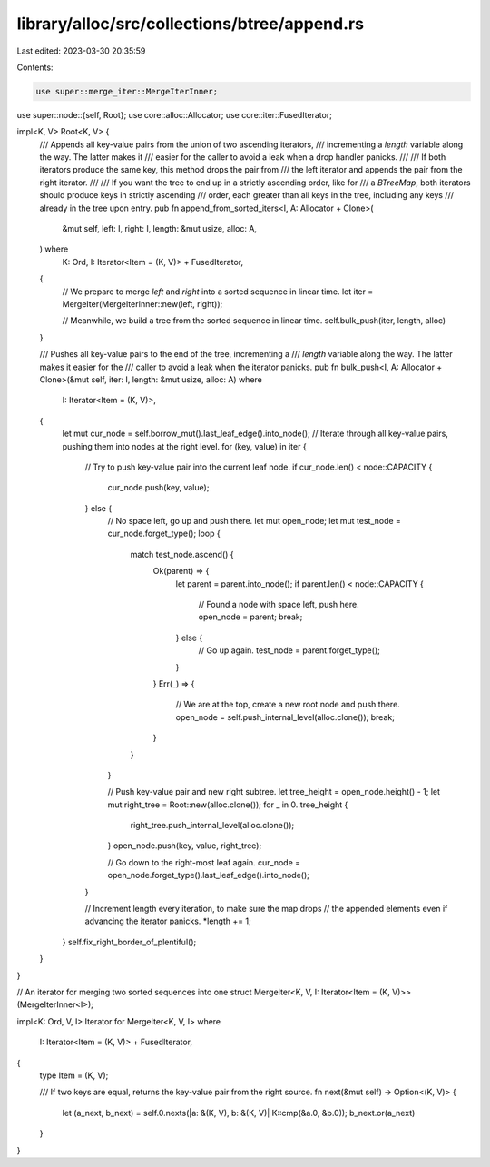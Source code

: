 library/alloc/src/collections/btree/append.rs
=============================================

Last edited: 2023-03-30 20:35:59

Contents:

.. code-block:: rs

    use super::merge_iter::MergeIterInner;
use super::node::{self, Root};
use core::alloc::Allocator;
use core::iter::FusedIterator;

impl<K, V> Root<K, V> {
    /// Appends all key-value pairs from the union of two ascending iterators,
    /// incrementing a `length` variable along the way. The latter makes it
    /// easier for the caller to avoid a leak when a drop handler panicks.
    ///
    /// If both iterators produce the same key, this method drops the pair from
    /// the left iterator and appends the pair from the right iterator.
    ///
    /// If you want the tree to end up in a strictly ascending order, like for
    /// a `BTreeMap`, both iterators should produce keys in strictly ascending
    /// order, each greater than all keys in the tree, including any keys
    /// already in the tree upon entry.
    pub fn append_from_sorted_iters<I, A: Allocator + Clone>(
        &mut self,
        left: I,
        right: I,
        length: &mut usize,
        alloc: A,
    ) where
        K: Ord,
        I: Iterator<Item = (K, V)> + FusedIterator,
    {
        // We prepare to merge `left` and `right` into a sorted sequence in linear time.
        let iter = MergeIter(MergeIterInner::new(left, right));

        // Meanwhile, we build a tree from the sorted sequence in linear time.
        self.bulk_push(iter, length, alloc)
    }

    /// Pushes all key-value pairs to the end of the tree, incrementing a
    /// `length` variable along the way. The latter makes it easier for the
    /// caller to avoid a leak when the iterator panicks.
    pub fn bulk_push<I, A: Allocator + Clone>(&mut self, iter: I, length: &mut usize, alloc: A)
    where
        I: Iterator<Item = (K, V)>,
    {
        let mut cur_node = self.borrow_mut().last_leaf_edge().into_node();
        // Iterate through all key-value pairs, pushing them into nodes at the right level.
        for (key, value) in iter {
            // Try to push key-value pair into the current leaf node.
            if cur_node.len() < node::CAPACITY {
                cur_node.push(key, value);
            } else {
                // No space left, go up and push there.
                let mut open_node;
                let mut test_node = cur_node.forget_type();
                loop {
                    match test_node.ascend() {
                        Ok(parent) => {
                            let parent = parent.into_node();
                            if parent.len() < node::CAPACITY {
                                // Found a node with space left, push here.
                                open_node = parent;
                                break;
                            } else {
                                // Go up again.
                                test_node = parent.forget_type();
                            }
                        }
                        Err(_) => {
                            // We are at the top, create a new root node and push there.
                            open_node = self.push_internal_level(alloc.clone());
                            break;
                        }
                    }
                }

                // Push key-value pair and new right subtree.
                let tree_height = open_node.height() - 1;
                let mut right_tree = Root::new(alloc.clone());
                for _ in 0..tree_height {
                    right_tree.push_internal_level(alloc.clone());
                }
                open_node.push(key, value, right_tree);

                // Go down to the right-most leaf again.
                cur_node = open_node.forget_type().last_leaf_edge().into_node();
            }

            // Increment length every iteration, to make sure the map drops
            // the appended elements even if advancing the iterator panicks.
            *length += 1;
        }
        self.fix_right_border_of_plentiful();
    }
}

// An iterator for merging two sorted sequences into one
struct MergeIter<K, V, I: Iterator<Item = (K, V)>>(MergeIterInner<I>);

impl<K: Ord, V, I> Iterator for MergeIter<K, V, I>
where
    I: Iterator<Item = (K, V)> + FusedIterator,
{
    type Item = (K, V);

    /// If two keys are equal, returns the key-value pair from the right source.
    fn next(&mut self) -> Option<(K, V)> {
        let (a_next, b_next) = self.0.nexts(|a: &(K, V), b: &(K, V)| K::cmp(&a.0, &b.0));
        b_next.or(a_next)
    }
}


